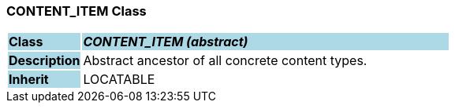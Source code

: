 === CONTENT_ITEM Class

[cols="^1,2,3"]
|===
|*Class*
{set:cellbgcolor:lightblue}
2+^|*_CONTENT_ITEM (abstract)_*

|*Description*
{set:cellbgcolor:lightblue}
2+|Abstract ancestor of all concrete content types.
{set:cellbgcolor!}

|*Inherit*
{set:cellbgcolor:lightblue}
2+|LOCATABLE
{set:cellbgcolor!}

|===
